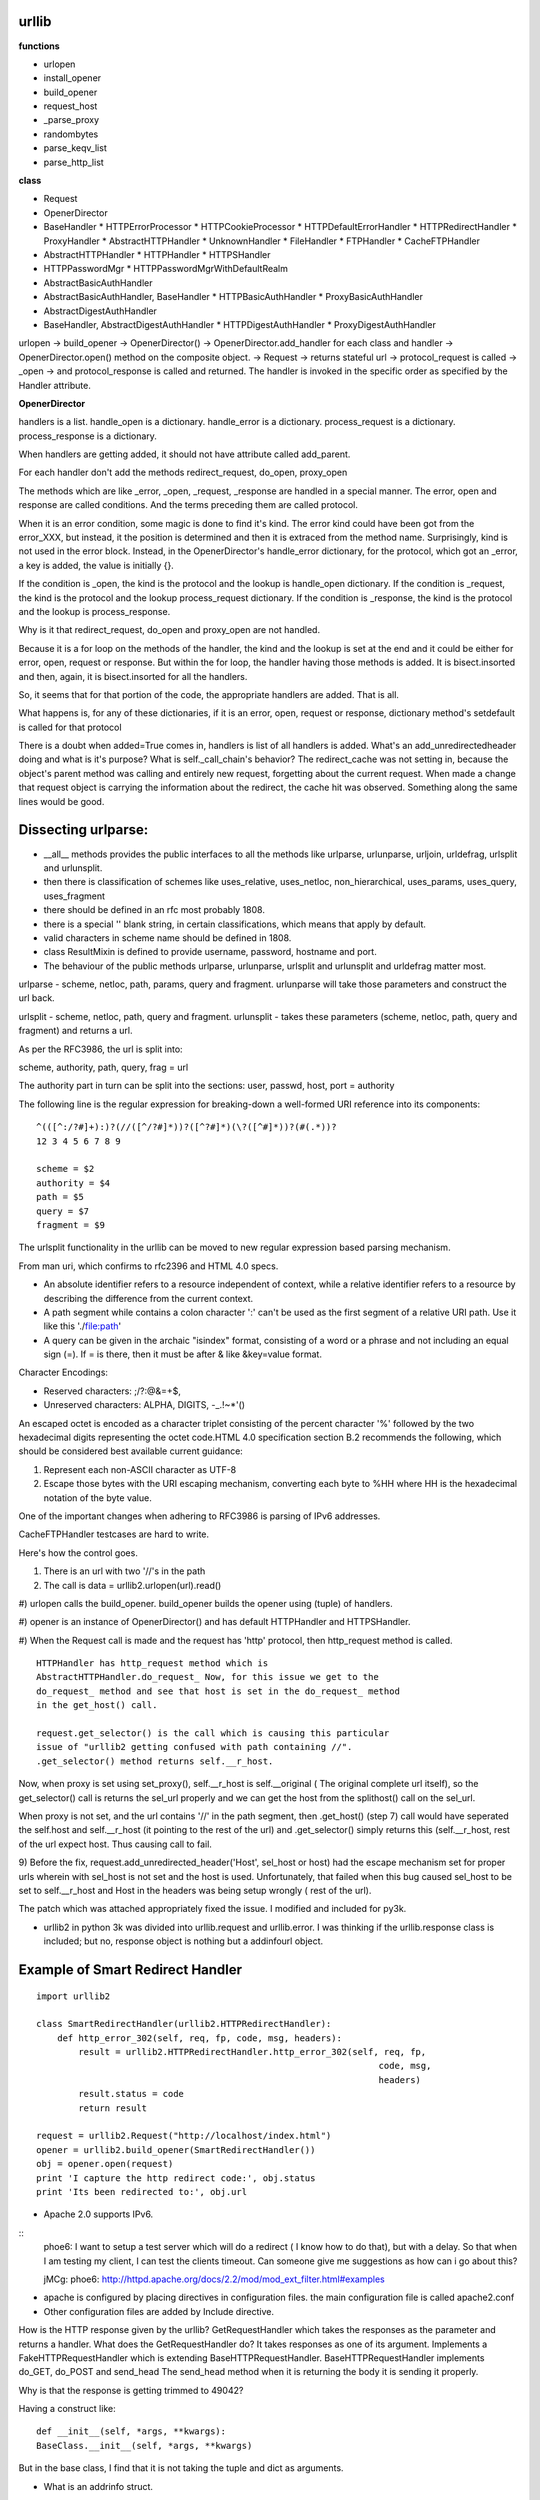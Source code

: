 urllib 
------

**functions**

* urlopen
* install_opener
* build_opener
* request_host
* _parse_proxy
* randombytes
* parse_keqv_list
* parse_http_list

**class**

* Request
* OpenerDirector
* BaseHandler
  * HTTPErrorProcessor
  * HTTPCookieProcessor
  * HTTPDefaultErrorHandler
  * HTTPRedirectHandler
  * ProxyHandler
  * AbstractHTTPHandler
  * UnknownHandler
  * FileHandler
  * FTPHandler
  * CacheFTPHandler

* AbstractHTTPHandler
  * HTTPHandler
  * HTTPSHandler

* HTTPPasswordMgr
  * HTTPPasswordMgrWithDefaultRealm

* AbstractBasicAuthHandler

* AbstractBasicAuthHandler, BaseHandler
  * HTTPBasicAuthHandler
  * ProxyBasicAuthHandler

* AbstractDigestAuthHandler

* BaseHandler, AbstractDigestAuthHandler
  * HTTPDigestAuthHandler
  * ProxyDigestAuthHandler


urlopen -> build_opener -> OpenerDirector() -> OpenerDirector.add_handler for
each class and handler -> OpenerDirector.open() method on the composite object.
-> Request -> returns stateful url -> protocol_request is called -> _open ->
and protocol_response is called and returned. The handler is invoked in the
specific order as specified by the Handler attribute.

**OpenerDirector**

handlers is a list.
handle_open is a dictionary.
handle_error is a dictionary.
process_request is a dictionary.
process_response is a dictionary.

When handlers are getting added, it should not have attribute called
add_parent.

For each handler don't add the methods redirect_request, do_open, proxy_open

The methods which are like _error, _open, _request, _response are handled in a
special manner.  The error, open and response are called conditions.  And the
terms preceding them are called protocol.

When it is an error condition, some magic is done to find it's kind. The error
kind could have been got from the error_XXX, but instead, it the position is
determined and then it is extraced from the method name. Surprisingly, kind is
not used in the error block. Instead, in the OpenerDirector's handle_error
dictionary, for the protocol, which got an _error, a key is added, the value is
initially {}.

If the condition is _open, the kind is the protocol and the lookup is handle_open dictionary.
If the condition is _request, the kind is the protocol and the lookup process_request dictionary.
If the condition is _response, the kind is the protocol and the lookup is process_response.

Why is it that redirect_request, do_open and proxy_open are not handled.

Because it is a for loop on the methods of the handler, the kind and the lookup
is set at the end and it could be either for error, open, request or response.
But within the for loop, the handler having those methods is added. It is
bisect.insorted and then, again, it is bisect.insorted for all the handlers.

So, it seems that for that portion of the code, the appropriate handlers are
added. That is all.

What happens is, for any of these dictionaries, if it is an error, open,
request or response, dictionary method's setdefault is called for that protocol

There is a doubt when added=True comes in, handlers is list of all handlers is
added. What's an add_unredirectedheader doing and what is it's purpose?  What
is self._call_chain's behavior?  The redirect_cache was not setting in, because
the object's parent method was calling and entirely new request, forgetting
about the current request. When made a change that request object is carrying
the information about the redirect, the cache hit was observed. Something along
the same lines would be good.

Dissecting urlparse:
--------------------

* __all__ methods provides the public interfaces to all the methods like
  urlparse, urlunparse, urljoin, urldefrag, urlsplit and urlunsplit.

* then there is classification of schemes like uses_relative, uses_netloc,
  non_hierarchical, uses_params, uses_query, uses_fragment

* there should be defined in an rfc most probably 1808.

* there is a special '' blank string, in certain classifications, which means
  that apply by default.

* valid characters in scheme name should be defined in 1808.

* class ResultMixin is defined to provide username, password, hostname and
  port.

* The behaviour of the public methods urlparse, urlunparse, urlsplit and
  urlunsplit and urldefrag matter most.

urlparse - scheme, netloc, path, params, query and fragment.  urlunparse will
take those parameters and construct the url back.

urlsplit - scheme, netloc, path, query and fragment.
urlunsplit - takes these parameters (scheme, netloc, path, query and fragment)
and returns a url.

As per the RFC3986, the url is split into: 

scheme, authority, path, query, frag = url

The authority part in turn can be split into the sections:
user, passwd, host, port = authority

The following line is the regular expression for breaking-down a
well-formed URI reference into its components:: 

        ^(([^:/?#]+):)?(//([^/?#]*))?([^?#]*)(\?([^#]*))?(#(.*))?
        12 3 4 5 6 7 8 9

        scheme = $2
        authority = $4
        path = $5
        query = $7
        fragment = $9


The urlsplit functionality in the urllib can be moved to new regular expression
based parsing mechanism.

From man uri, which confirms to rfc2396 and HTML 4.0 specs.

* An absolute identifier refers to a resource independent of context, while a
  relative identifier refers to a resource by describing the difference from
  the current context.

* A path segment while contains a colon character ':' can't be used as the
  first segment of a relative URI path. Use it like this './file:path'

* A query can be given in the archaic "isindex" format, consisting of a word or
  a phrase and not including an equal sign (=). If = is there, then it must be
  after & like &key=value format.

Character Encodings:

* Reserved characters: ;/?:@&=+$,
* Unreserved characters: ALPHA, DIGITS, -_.!~*'()

An escaped octet is encoded as a character triplet consisting of the percent
character '%' followed by the two hexadecimal digits representing the octet
code.HTML 4.0 specification section B.2 recommends the following, which should
be considered best available current guidance:

1) Represent each non-ASCII character as UTF-8
2) Escape those bytes with the URI escaping mechanism, converting each byte to
   %HH where HH is the hexadecimal notation of the byte value.

One of the important changes when adhering to RFC3986 is parsing of IPv6
addresses.

CacheFTPHandler testcases are hard to write. 

Here's how the control goes.

#) There is an url with two '//'s in the path

#) The call is data = urllib2.urlopen(url).read()

#) urlopen calls the build_opener. build_opener builds the opener using (tuple)
of handlers.

#) opener is an instance of OpenerDirector() and has default HTTPHandler and
HTTPSHandler.

#) When the Request call is made and the request has 'http' protocol, then
http_request method is called.

::

         HTTPHandler has http_request method which is
         AbstractHTTPHandler.do_request_ Now, for this issue we get to the
         do_request_ method and see that host is set in the do_request_ method
         in the get_host() call.

         request.get_selector() is the call which is causing this particular
         issue of "urllib2 getting confused with path containing //".
         .get_selector() method returns self.__r_host.


Now, when proxy is set using set_proxy(), self.__r_host is self.__original (
The original complete url itself), so the get_selector() call is returns the
sel_url properly and we can get the host from the splithost() call on the
sel_url.

When proxy is not set, and the url contains '//' in the path segment, then
.get_host() (step 7) call would have seperated the self.host and self.__r_host
(it pointing to the rest of the url) and .get_selector() simply returns this
(self.__r_host, rest of the url expect host. Thus causing call to fail.

9) Before the fix, request.add_unredirected_header('Host', sel_host or host)
had the escape mechanism set for proper urls wherein with sel_host is not set
and the host is used. Unfortunately, that failed when this bug caused sel_host
to be set to self.__r_host and Host in the headers was being setup wrongly (
rest of the url).

The patch which was attached appropriately fixed the issue. I modified and
included for py3k.

* urllib2 in python 3k was divided into urllib.request and urllib.error. I was
  thinking if the urllib.response class is included; but no, response object is
  nothing but a addinfourl object.

Example of  Smart Redirect Handler 
----------------------------------

::

        import urllib2

        class SmartRedirectHandler(urllib2.HTTPRedirectHandler):
            def http_error_302(self, req, fp, code, msg, headers):
                result = urllib2.HTTPRedirectHandler.http_error_302(self, req, fp,
                                                                         code, msg,
                                                                         headers)
                result.status = code
                return result

        request = urllib2.Request("http://localhost/index.html")
        opener = urllib2.build_opener(SmartRedirectHandler())
        obj = opener.open(request)
        print 'I capture the http redirect code:', obj.status
        print 'Its been redirected to:', obj.url

* Apache 2.0 supports IPv6.

::
        phoe6:  I want to setup a test server which will do a redirect ( I know
        how to do that), but with a delay. So that when I am testing my client,
        I can test the clients timeout. Can someone give me suggestions as how
        can i go about this?

        jMCg: phoe6: http://httpd.apache.org/docs/2.2/mod/mod_ext_filter.html#examples

* apache is configured by placing directives in configuration files. the main configuration file is called apache2.conf
* Other configuration files are added by Include directive.

How is the HTTP response given by the urllib?
GetRequestHandler which takes the responses as the parameter and returns a handler.
What does the GetRequestHandler do?
It takes responses as one of its argument.
Implements a FakeHTTPRequestHandler which is extending BaseHTTPRequestHandler.
BaseHTTPRequestHandler implements do_GET, do_POST and send_head
The send_head method when it is returning the body it is sending it properly.

Why is that the response is getting trimmed to 49042?


Having a construct like::

        def __init__(self, *args, **kwargs):
        BaseClass.__init__(self, *args, **kwargs)

But in the base class, I find that it is not taking the tuple and dict as
arguments.

* What is an addrinfo struct.

The getaddrinfo() function returns a list of 5-tuples with the following
structure: (family, socktype, proto, canonname, sockaddr)

family, socktype, proto are all integer and are meant to be passed to the
socket() function. canonname is a string representing the canonical name of the
host. It can be a numeric IPv4/v6 address when AI_CANONNAME is specified for a
numeric host.

socket.gethostbyname(hostname)

Translate a host name to IPv4 address format. The IPv4 address is returned as a
string, such as '100.50.200.5'. If the host name is an IPv4 address itself it
is returned unchanged. See gethostbyname_ex() for a more complete interface.
gethostbyname() does not support IPv6 name resolution, and getaddrinfo() should
be used instead for IPv4/v6 dual stack support.

We need to replace the gethostbyname socket call. Because it is only IPv4
specific. using the getaddrinfo() function can include the IPv4/v6 dual stack
support.

import socket
print socket.gethostbyname(hostname)

def gethostbyname(hostname)
family, socktype, proto, canonname, sockaddr = socket.getaddrinfo(hostname)
return canonname

RFC 1123 date format:
Thu, 01 Dec 1994 16:00:00 GMT

::

        >>> datereturned = "Thu, 01 Dec 1994 16:00:00 GMT"
        >>> dateexpired = "Sun, 05 Aug 2007 03:25:42 GMT"
        >>> obj1 = datetime.datetime(*time.strptime(datereturned, "%a, %d %b %Y %H:%M:%S %Z")[0:6])
        >>> obj2 = datetime.datetime(*time.strptime(dateexpired, "%a, %d %b %Y %H:%M:%S %Z")[0:6])
        >>> if obj1 == obj2:
        print "Equal"
        elif obj1 > obj2:
        print datereturned
        elif obj1 < obj2:
        print dateexpired

Apache setup and URL RFCs
-------------------------

In order to setup a password for your apache based site, in the
/var/www/.htaccess file specify the username and password as senthil:senthil

Some clients support the no_proxy environment variable that specifies a set of
domains for which the proxy should not be consulted; the contents is a
comma-separated list of domain names, with an optional :port part.

WWW-Authenticate

The WWW-Authenticate response-header field must be included in 401
(unauthorized) response messages. The field value consists of at least one
challenge that indicates the authentication scheme(s) and parameters applicable
to the Request-URI.

       WWW-Authenticate = "WWW-Authenticate" ":" 1#challenge

The HTTP access authentication process is described in Section 11. User agents
must take special care in parsing the WWW-Authenticate field value if it
contains more than one challenge, or if more than one WWW-Authenticate header
field is provided, since the contents of a challenge may itself contain a
comma-separated list of authentication parameters. 

Following are some of the notes I took, while working on urllib patches.  It
should be a handy reference when working on bugs again.

RFC 3986 Notes:

A URI is a sequence of characters that is not always represented as a sequence
of octets.Percent-encoded octets may be used within a URI to represent
characters outside the range of the US-ASCII coded character set.

Specification uses Augmented Backus-Naur Form (ABNF) notation of RFC2234,
including the following core ABNF syntax rules defined by that specification:
ALPHA (letters), CR ( carriage return), DIGIT (decimal digits), DQUOTE (double
quote), HEXDIG (hexadecimal digits), LF (line feed) and SP (space).

Section 1 of RFC3986 is very generic. Understand that URI should be
transferable and single generic syntax should denote the whole range of URI
schemes.URI Characters are, in turn, frequently encoded as octets for transport
or presentation. This specification does not mandate any character encoding for
mapping between URI characters and the octets used to store or transmit those
characters.

pct-encoded = "%" HEXDIG HEXDIG

For consistency, uri producers and normalizers should use uppercase
hexadecimal digits, for all percent - encodings.

reserved = gen-delims / sub-delims
gen-delims = ":" / "/" / "?" / "#" / "[" / "]" / "@"
sub-delims = "!" / "$" / "&" / "'" / "(" / ")"
/ "*" / "+" / "," / ";" / "="

unreserved = ALPHA / DIGIT / "-" / "." / "_" / "~"

When a new URI scheme defines a component that represents textual data
consisting of characters from the Universal Character Set, the data should
first be encoded as octets according to the UTF-8 character encoding [STD63];
then only those octets that do not correspond to characters in the unreserved
set should be percent- encoded. For example, the character A would be
represented as "A", the character LATIN CAPITAL LETTER A WITH GRAVE would be
represented as "%C3%80", and the character KATAKANA LETTER A would be
represented as "%E3%82%A2".

How that is being used encoding reservered characters within data. Transmission
of url from local to public when using a different encoding - translate at the
interface level.

URI = scheme ":" hier-part [ "?" query ] [ "#" fragment ]

hier-part = "//" authority path-abempty
/ path-absolute
/ path-rootless
/ path-empty

Many URI schemes include a hierarchical element for a naming
authority so that governance of the name space defined by the
remainder of the URI is delegated to that authority (which may, in
turn, delegate it further):: 

        userinfo = *( unreserved / pct-encoded / sub-delims / ":" )
        host = IP-literal / IPv4address / reg-name

In order to disambiguate the syntax host between IPv4address and reg-name, we
apply the "first-match-wins" algorithm. A host identified by an Internet
Protocol literal address, version 6 [RFC3513] or later, is distinguished by
enclosing the IP literal within square brackets ("[" and "]"). This is the only
place where square bracket characters are allowed in the URI syntax::

        IP-literal = "[" ( IPv6address / IPvFuture ) "]"

        IPvFuture = "v" 1*HEXDIG "." 1*( unreserved / sub-delims / ":" )

        IPv6address = 6( h16 ":" ) ls32
        / "::" 5( h16 ":" ) ls32
        / [ h16 ] "::" 4( h16 ":" ) ls32
        / [ *1( h16 ":" ) h16 ] "::" 3( h16 ":" ) ls32
        / [ *2( h16 ":" ) h16 ] "::" 2( h16 ":" ) ls32
        / [ *3( h16 ":" ) h16 ] "::" h16 ":" ls32
        / [ *4( h16 ":" ) h16 ] "::" ls32
        / [ *5( h16 ":" ) h16 ] "::" h16
        / [ *6( h16 ":" ) h16 ] "::"

        ls32 = ( h16 ":" h16 ) / IPv4address
        ; least-significant 32 bits of address

        h16 = 1*4HEXDIG
        ; 16 bits of address represented in hexadecimal

        IPv4address = dec-octet "." dec-octet "." dec-octet "." dec-octet

        dec-octet = DIGIT ; 0-9
        / %x31-39 DIGIT ; 10-99
        / "1" 2DIGIT ; 100-199
        / "2" %x30-34 DIGIT ; 200-249
        / "25" %x30-35 ; 250-255

        reg-name = *( unreserved / pct-encoded / sub-delims )


Non-ASCII characters must first be encoded according to UTF-8 [STD63], and then
each octet of the corresponding UTF-8 sequence must be percent-encoded to be
represented as URI characters.  When a non-ASCII registered name represents an
internationalized domain name intended for resolution via the DNS, the name
must be transformed to the IDNA encoding [RFC3490] prior to name lookup.

Section 3 was about sub-components and their structure and if they are
represented in NON ASCII how to go about with encoding/decoding that::

        path = path-abempty ; begins with "/" or is empty
        / path-absolute ; begins with "/" but not "//"
        / path-noscheme ; begins with a non-colon segment
        / path-rootless ; begins with a segment
        / path-empty ; zero characters

        path-abempty = *( "/" segment )
        path-absolute = "/" [ segment-nz *( "/" segment ) ]
        path-noscheme = segment-nz-nc *( "/" segment )
        path-rootless = segment-nz *( "/" segment )
        path-empty = 0<pchar>
        segment = *pchar
        segment-nz = 1*pchar
        segment-nz-nc = 1*( unreserved / pct-encoded / sub-delims / "@" )
        ; non-zero-length segment without any colon ":"

        pchar = unreserved / pct-encoded / sub-delims / ":" / "@"

        relative-ref = relative-part [ "?" query ] [ "#" fragment ]

        relative-part = "//" authority path-abempty
        / path-absolute
        / path-noscheme
        / path-empty

Section 4 was on the usage aspects and heuristics used in determining in the
scheme in the normal usages where scheme is not given.  Base uri must be
stripped of any fragment components prior to it being used as a Base URI.

Section 5 was on relative reference implementation algorithm. I had covered
them practically in the Python urlparse module.Section 6 was on Normalization
of URIs for comparision and various normalization practices that are used.


RFC 3986 Notes
--------------

Mon Aug 25 10:17:01 IST 2008

- A URI is a sequence of characters that is not always represented as a
  sequence of octets. ( What are octets? OCTETS means 8 Bits. Nothing else!)
- Percent-encoded octets may be used within a URI to represent characters
  outside the range of the US-ASCII coded character set.
- Specification uses Augmented Backus-Naur Form (ABNF) notation of [RFC2234],
  including the followig core ABNF syntax rules defined by that specification:
  ALPHA (letters), CR ( carriage return), DIGIT (decimal digits), DQUOTE
  (double quote), HEXDIG (hexadecimal digits), LF (line feed) and SP (space).

Section 1 of RFC3986 is very generic. Undestand that URI should be transferable
and single generic syntax should denote the whole range of URI schemes.

* URI Characters are, in turn, frequently encoded as octets for transport or
  presentation.

* This specification does not mandate any character encoding for mapping
  between URI characters and the octets used to store or transmit those
  characters.

  pct-encoded = "%" HEXDIG HEXDIG

* For consistency, uri producers and normalizers should use uppercase
  hexadecimal digits, for all percent - encodings.

  reserved    = gen-delims / sub-delims

  gen-delims  = ":" / "/" / "?" / "#" / "[" / "]" / "@"

  sub-delims  = "!" / "$" / "&" / "'" / "(" / ")"
              / "*" / "+" / "," / ";" / "="


  unreserved  = ALPHA / DIGIT / "-" / "." / "_" / "~"

  When a new URI scheme defines a component that represents textual
  data consisting of characters from the Universal Character Set [UCS],
  the data should first be encoded as octets according to the UTF-8
  character encoding [STD63]; then only those octets that do not
  correspond to characters in the unreserved set should be percent-
  encoded.  For example, the character A would be represented as "A",
  the character LATIN CAPITAL LETTER A WITH GRAVE would be represented
  as "%C3%80", and the character KATAKANA LETTER A would be represented
  as "%E3%82%A2".

Section 2, was on encoding and decoding the characters in the url scheme. How
that is being used encoding reservered characters within data. Transmission of
url from local to public when using a different encoding - translate at the
interface level.

      URI         = scheme ":" hier-part [ "?" query ] [ "#" fragment ]

      hier-part   = "//" authority path-abempty
                  / path-absolute
                  / path-rootless
                  / path-empty

Many URI schemes include a hierarchical element for a naming
authority so that governance of the name space defined by the
remainder of the URI is delegated to that authority (which may, in
turn, delegate it further).

      userinfo    = \*( unreserved / pct-encoded / sub-delims / ":" )
      host        = IP-literal / IPv4address / reg-name

In order to disambiguate the syntax host between IPv4address and reg-name, we
apply the "first-match-wins" algorithm:

A host identified by an Internet Protocol literal address, version 6
[RFC3513] or later, is distinguished by enclosing the IP literal
within square brackets ("[" and "]").  This is the only place where
square bracket characters are allowed in the URI syntax.

      IP-literal = "[" ( IPv6address / IPvFuture  ) "]"

      IPvFuture  = "v" 1*HEXDIG "." 1*( unreserved / sub-delims / ":" )

      IPv6address =                            6( h16 ":" ) ls32
                  /                       "::" 5( h16 ":" ) ls32
                  / [               h16 ] "::" 4( h16 ":" ) ls32
                  / [ \*1( h16 ":" ) h16 ] "::" 3( h16 ":" ) ls32
                  / [ \*2( h16 ":" ) h16 ] "::" 2( h16 ":" ) ls32
                  / [ \*3( h16 ":" ) h16 ] "::"    h16 ":"   ls32
                  / [ \*4( h16 ":" ) h16 ] "::"              ls32
                  / [ \*5( h16 ":" ) h16 ] "::"              h16
                  / [ \*6( h16 ":" ) h16 ] "::"

      ls32        = ( h16 ":" h16 ) / IPv4address
                  ; least-significant 32 bits of address

      h16         = 1*4HEXDIG
                  ; 16 bits of address represented in hexadecimal

      IPv4address = dec-octet "." dec-octet "." dec-octet "." dec-octet

      dec-octet   = DIGIT                 ; 0-9
                  / %x31-39 DIGIT         ; 10-99
                  / "1" 2DIGIT            ; 100-199
                  / "2" %x30-34 DIGIT     ; 200-249
                  / "25" %x30-35          ; 250-255

      reg-name    = \*( unreserved / pct-encoded / sub-delims )

Non-ASCII characters must first be encoded according to UTF-8 [STD63], and then
each octet of the corresponding UTF-8 sequence must be percent- encoded to be
represented as URI characters. 

When a non-ASCII registered name represents an internationalized domain name
intended for resolution via the DNS, the name must be transformed to the IDNA
encoding [RFC3490] prior to name lookup. 

Section 3 was about sub-components and their structure and if they are
represented in NON ASCII how to go about with encoding/decoding that.

      path          = path-abempty    ; begins with "/" or is empty
                    / path-absolute   ; begins with "/" but not "//"
                    / path-noscheme   ; begins with a non-colon segment
                    / path-rootless   ; begins with a segment
                    / path-empty      ; zero characters

      path-abempty  = \*( "/" segment )
      path-absolute = "/" [ segment-nz \*( "/" segment ) ]
      path-noscheme = segment-nz-nc \*( "/" segment )
      path-rootless = segment-nz \*( "/" segment )
      path-empty    = 0<pchar>
      segment       = \*pchar
      segment-nz    = 1\*pchar
      segment-nz-nc = 1\*( unreserved / pct-encoded / sub-delims / "@" ) ; non-zero-length segment without any colon ":"

      pchar         = unreserved / pct-encoded / sub-delims / ":" / "@"

      relative-ref  = relative-part [ "?" query ] [ "#" fragment ]

      relative-part = "//" authority path-abempty
                    / path-absolute
                    / path-noscheme
                    / path-empty

Section 4 was on the usage aspects and heuristics used in determining in the
scheme in the normal usages where scheme is not given. 

Base uri must be stripped of any fragment components prior to it being used as
a Base URI.

Section 5 was on relative reference implementation algorithm. I had covered
them practically in the Python urlparse module.

Section 6 was on Normalization of URIs for comparision and various
normalization practices that are used.


Use of namedtuple in py3k branch for urlparse.
==============================================

Dissecting urlparse:

1) __all__ methods provides the public interfaces to all the methods like
urlparse, urlunparse, urljoin, urldefrag, urlsplit and urlunsplit.

2) then there is classification of schemes like uses_relative, uses_netloc,
non_hierarchical, uses_params, uses_query, uses_fragment

* there should be defined in an rfc most probably 1808.
* there is a special '' blank string, in certain classifications, which means
  that apply by default.

3)valid characters in scheme name should be defined in 1808.

4) class ResultMixin is defined to provide username, password, hostname and
port.

5) from collections import namedtuple. This should be from python2.6.
namedtuple is pretty interesting feature. 

6) SplitResult and ParseResult. Very good use of namedtuple and ResultMixin

7) The behaviour of the public methods urlparse, urlunparse, urlsplit and
urlunsplit and urldefrag matter most.

urlparse - scheme, netloc, path, params, query and fragment.
urlunparse will take those parameters and construct the url back.

urlsplit - scheme, netloc, path, query and fragment.
urlunsplit - takes these parameters (scheme, netloc, path, query and fragment)
and returns a url.

urlparse x urlunparse
urlsplit x urlunsplit
urldefrag
urljoin

::

	Changes to urlsplit functionality in urllib.
	As per the RFC3986, the url is split into:
		scheme, authority, path, query, frag = url

	The authority part in turn can be split into the sections:
		user, passwd, host, port = authority

	The following line is the regular expression for breaking-down a
	well-formed URI reference into its components.	

	^(([^:/?#]+):)?(//([^/?#]*))?([^?#]*)(\?([^#]*))?(#(.*))?
     12            3  4          5       6  7        8 9

      scheme    = $2
      authority = $4
      path      = $5
      query     = $7
      fragment  = $9

	The urlsplit functionality in the urllib can be moved to new regular
	expression based parsing mechanism.


From man uri, which confirms to rfc2396 and HTML 4.0 specs.

- An absolute identifier refers to a resource independent of context, while a
  relative identifier refers to a resource by describing the difference from
  the current context.

- A path segment while contains a colon character ':' can't be used as the
  first segment of a relative URI path. Use it like this './file:path'

- A query can be given in the archaic "isindex" format, consisting of a word or
  a phrase and not including an equal sign (=). If = is there, then it must be
  after & like &key=value format.

Character Encodings:

- Reserved characters: ;/?:@&=+$,
- Unreserved characters: ALPHA, DIGITS, -_.!~*'()

An escaped octet is encoded as a character triplet consisting of the percent
character '%' followed by the two  hexadecimal digits representing the octet
code.

HTML 4.0 specification section B.2 recommends the following, which should be
considered best available current guidance:

1) Represent each non-ASCII character as UTF-8
2) Escape those bytes with the URI escaping mechanism, converting each byte to
   %HH where HH is the hexadecimal notation of the byte value.

One of the important changes when adhering to RFC3986 is parsing of IPv6
addresses.

----------------------------------------------------------------------

Having a construct like::

    def __init__(self, *args, **kwargs):
        BaseClass.__init__(self, *args, **kwargs)

But in the base class, I find that it is not taking the tuple and dict as
arguments.

I dont understand the 
assert(proxies, 'has_key'), "proxies must be mapping"

----------------------------------------------------------------------

* What is an addrinfo struct.

The getaddrinfo() function returns a list of 5-tuples with the following structure:
(family, socktype, proto, canonname, sockaddr)

family, socktype, proto are all integer and are meant to be passed to the
socket() function. canonname is a string representing the canonical name of the
host. It can be a numeric IPv4/v6 address when AI_CANONNAME is specified for a
numeric host. 

socket.gethostbyname(hostname)

    Translate a host name to IPv4 address format. The IPv4 address is returned
    as a string, such as '100.50.200.5'. If the host name is an IPv4 address
    itself it is returned unchanged. See gethostbyname_ex() for a more complete
    interface. gethostbyname() does not support IPv6 name resolution, and
    getaddrinfo() should be used instead for IPv4/v6 dual stack support.


We need to replace the gethostbyname socket call. Because it is only IPv4
specific. using the getaddrinfo() function can include the IPv4/v6 dual stack
support.::

    import socket
    print socket.gethostbyname(hostname)

    def gethostbyname(hostname)
        family, socktype, proto, canonname, sockaddr = socket.getaddrinfo(hostname)
        return canonname

----------------------------------------------------------------------

Compare dates for cache control

RFC 1123 date format:
Thu, 01 Dec 1994 16:00:00 GMT

::

    >>> datereturned = "Thu, 01 Dec 1994 16:00:00 GMT"
    >>> dateexpired = "Sun, 05 Aug 2007 03:25:42 GMT"
    >>> obj1 = datetime.datetime(*time.strptime(datereturned, "%a, %d %b %Y %H:%M:%S %Z")[0:6])
    >>> obj2 = datetime.datetime(*time.strptime(dateexpired, "%a, %d %b %Y %H:%M:%S %Z")[0:6])
    >>> if obj1 == obj2:
        print "Equal"
    elif obj1 > obj2:
        print datereturned
    elif obj1 < obj2:
        print dateexpired

Now you can compare the headers for expiry in cache control.

Header field definition:
http://www.w3.org/Protocols/rfc2616/rfc2616-sec14.html

Adding Header information to Apache:
http://webmaster.info.aol.com/apache.html

To add header:
Go to the /etc/httpd/conf/httpd.conf
For e.g:
Add the information on headers
Header set Author "Senthil"

Q) Question is can I add a test for cache.
A) Its not a functionality, but its merely an internal optimization.

Q) If test for cache needs to be written, how will you write it?
A) request an url and redirect and request it again and verify that it is
coming frm a dictionary or the dictionary value is stored.

::

    from_url = "http://example.com/a.html"
    to_url = "http://example.com/b.html"

    h = urllib2.HTTPRedirectHandler()
    o = h.parent = MockOpener()
    req = Request(from_url, origin_req_host="example.com")
    count = 0
    try:
        while 1:
            redirect(h, req, "http://example.com")
            count = count + 1
            if count > 2:
                self.assertEqual("http://example.com",
                urllib2.HTTPRedirectHandler().cache[req].geturl())
    except urllib2.HTTPError:
        self.assertEqual(count, urllib2.HTTPRedirectHandler.max_repeats)	

CacheFTPHandler testcasesare hard to write.

Playing the competition requires to have solved the similar problem a couple of
times earlier.

Header field definition:
http://www.w3.org/Protocols/rfc2616/rfc2616-sec14.html

To add header:
Go to the /etc/httpd/conf/httpd.conf
For e.g:
Add the information on headers
Header set Author "Senthil"

Key difference between HTTP 1.0 and HTTP 1.1
============================================

Inspite of it's success, HTTP 1.0 is widely understood of have numerous flaws.
HTTP 1.0 evolved from the original 0.9 version. HTTP 1.0 has never been
formally specified.

Over a period of 4 years, the HTTP working group developed a improved protocol
called HTTP 1.1 - When was it started? 

HTTP 1.1 - the IEFT Internet draft standard.
Recent versions of popular agents claim HTTP 1.1 support.

HTTP 1.1 states the various requirements for clients, proxies and servers.
However, additional context or the rationales for the changed features can help
developers understand the motivation behind the changes, and provide them with
the richer understanding of the protocol.

Additionally, these rationales can give implementors a broader feel for the
pros and cons of the indiviual features.

Major changes between the HTTP 1.0 and HTTP 1.1 protocols.

RFC 1945 is the HTTP 1.0 spec.
Numerous rules are implied by HTTP 1.1 spec rather than being stated.

Extesibility
Caching
Bandwith Optimization
Network connection management
Message transmission.
Internet address conservation.
Error notification
Security, Integrity and Authenticity
Content Negotiation

HTTP 1.1 effort assumed, from the outset, that compatiblity with the installed base of HTTP implementation.
HTTP has always specified that if an implementation receives a header that it does not understand, it must ignore the header.
Version number in an HTTP message can be used to deduce the capabilities of the sender.

The version number in an HTTP message refers to the hop-by-hop sender of the
message, not the end-to-end sender. Thus the message's version number is
directly useful in determining hop-by-hop message-level capabilities, but not
very useful in determining end-to-end capabilities. For example, if an HTTP/1.1
origin server receives a message forwarded by an HTTP/1.1 proxy, it cannot tell
from that message whether the ultimate client uses HTTP/1.0 or HTTP/1.1.

For this reason, as well as to support debugging, HTTP/1.1 defines a Via header
that describes the path followed by a forwarded message. The path information
includes the HTTP version numbers of all senders along the path and is recorded
by each successive recipient.

The OPTIONS method

HTTP/1.1 introduces the OPTIONS method, a way for a client to learn about the
capabilities of a server without actually requesting a resource. For example, a
proxy can verify that the server complies with a specific version of the
protocol. 
protocol.


Browsers
========

The location of the resource is specified by the User using a URI.
The rendering engine will start getting the contents from Networking layer.
This is usually done in 8k chunks.
Parsing the HTML to construct the DOM tree.
Render Tree construction.
Layout of the Render Tree.
Painting the Render Tree.

Links
=====

* http://stockrt.github.com/p/emulating-a-browser-in-python-with-mechanize/


